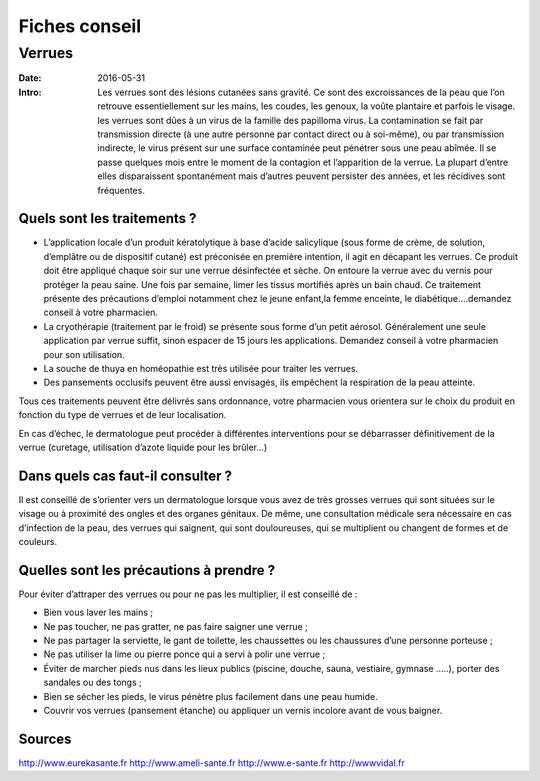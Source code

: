 Fiches conseil
##############

Verrues 
=======

:Date: 2016-05-31
:Intro:  Les verrues sont des lésions cutanées sans gravité. Ce sont des
  excroissances de la peau que l’on retrouve essentiellement sur les mains, les
  coudes, les genoux, la voûte plantaire et parfois le visage.
  les verrues sont dûes à un virus de la famille des papilloma virus. La
  contamination se fait par transmission directe (à une autre personne par
  contact direct ou à soi-même), ou par transmission indirecte, le virus présent
  sur une surface contaminée peut pénétrer sous une peau abîmée.
  Il se passe quelques mois entre le moment de la contagion et l’apparition de
  la verrue.
  La plupart d’entre elles disparaissent spontanément mais d’autres peuvent
  persister des années, et les récidives sont fréquentes.

Quels sont les traitements ?
----------------------------

- L’application locale d’un produit  kératolytique  à base d’acide salicylique
  (sous forme de crème, de solution,  d’emplâtre ou de dispositif cutané) est
  préconisée en première intention, il agit en décapant les verrues.
  Ce produit doit être appliqué chaque soir sur une verrue désinfectée et sèche.
  On entoure la verrue avec du vernis pour protéger la peau saine. Une fois par
  semaine, limer les tissus mortifiés après un bain chaud.
  Ce traitement présente des précautions d’emploi notamment chez le jeune
  enfant,la femme enceinte, le diabétique….demandez conseil à votre pharmacien.

- La cryothérapie (traitement par le froid) se présente sous forme d’un petit
  aérosol. Généralement une seule application par verrue suffit, sinon espacer
  de 15 jours les applications. Demandez conseil à votre pharmacien pour son
  utilisation.

- La souche de thuya en homéopathie est très utilisée pour traiter les verrues.

- Des pansements occlusifs peuvent être aussi envisagés, ils empêchent la
  respiration de la peau atteinte.

Tous ces traitements peuvent être délivrés sans ordonnance, votre pharmacien
vous orientera sur le choix du produit en fonction du type de verrues et de leur
localisation.

En cas d’échec, le dermatologue peut procéder à différentes interventions pour
se débarrasser définitivement de la verrue (curetage, utilisation d’azote
liquide pour les brûler…)

Dans quels cas faut-il consulter ?
----------------------------------

Il est conseillé de s’orienter vers un dermatologue lorsque vous avez de très
grosses verrues qui sont situées sur le visage ou à proximité des ongles et des
organes génitaux.
De même, une consultation médicale sera nécessaire en cas d’infection de la
peau, des verrues qui saignent, qui sont douloureuses, qui se multiplient ou
changent de formes et de couleurs.


Quelles sont les précautions à prendre ?
----------------------------------------

Pour éviter d’attraper des verrues ou pour ne pas les multiplier, il est
conseillé de :

- Bien vous laver les mains ;
- Ne pas toucher, ne pas gratter, ne pas faire saigner une verrue ;
- Ne pas partager la serviette, le gant de toilette, les chaussettes ou les
  chaussures d’une personne porteuse ;
- Ne pas utiliser la lime ou pierre ponce qui a servi à polir une verrue ;
- Éviter de marcher pieds nus dans les lieux publics (piscine, douche, sauna,
  vestiaire, gymnase …..), porter des sandales ou des tongs ;
- Bien se sécher les pieds, le virus pénètre plus facilement dans une peau
  humide.
- Couvrir vos verrues (pansement étanche) ou appliquer un vernis incolore avant
  de vous baigner.


Sources
-------
http://www.eurekasante.fr
http://www.ameli-sante.fr
http://www.e-sante.fr
http://wwwvidal.fr

